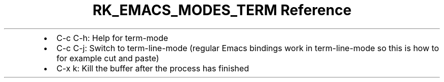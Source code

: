 .\" Automatically generated by Pandoc 3.6.3
.\"
.TH "RK_EMACS_MODES_TERM Reference" "" "" ""
.IP \[bu] 2
\f[CR]C\-c C\-h\f[R]: Help for \f[CR]term\-mode\f[R]
.IP \[bu] 2
\f[CR]C\-c C\-j\f[R]: Switch to \f[CR]term\-line\-mode\f[R] (regular
Emacs bindings work in \f[CR]term\-line\-mode\f[R] so this is how to for
example cut and paste)
.IP \[bu] 2
\f[CR]C\-x k\f[R]: Kill the buffer after the process has finished
